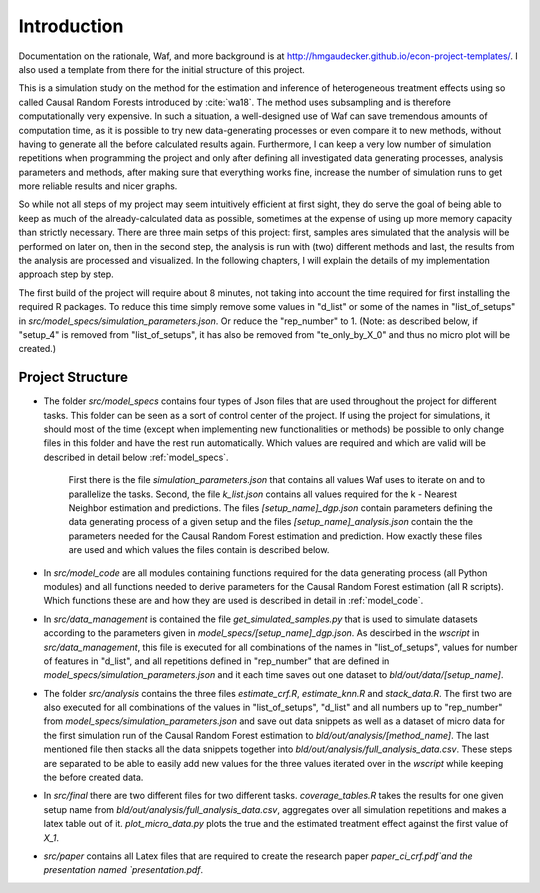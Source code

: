 .. _introduction:


************
Introduction
************

Documentation on the rationale, Waf, and more background is at http://hmgaudecker.github.io/econ-project-templates/. I also used a template from there for the initial structure of this project.

This is a simulation study on the method for the estimation and inference of heterogeneous treatment effects using so called Causal Random Forests introduced by :cite:`wa18`.
The method uses subsampling and is therefore computationally very expensive. In such a situation, a well-designed use of Waf can save tremendous amounts of computation time, as it is possible to try new data-generating processes or even compare it to new methods, without having to generate all the before calculated results again. Furthermore, I can keep a very low number of simulation repetitions when programming the project and only after defining all investigated data generating processes, analysis parameters and methods, after making sure that everything works fine, increase the number of simulation runs to get more reliable results and nicer graphs.  

So while not all steps of my project may seem intuitively efficient at first sight, they do serve the goal of being able to keep as much of the already-calculated data as possible, sometimes at the expense of using up more memory capacity than strictly necessary. There are three main setps of this project: first, samples ares simulated that the analysis will be performed on later on, then in the second step, the analysis is run with (two) different methods and last, the results from the analysis are processed and visualized. In the following chapters, I will explain the details of my implementation approach step by step.

The first build of the project will require about 8 minutes, not taking into account the time required for first installing the required R packages. To reduce this time simply remove some values in "d_list" or some of the names in "list_of_setups" in *src/model_specs/simulation_parameters.json*. Or reduce the "rep_number" to 1. (Note: as described below, if "setup_4" is removed from "list_of_setups", it has also be removed from "te_only_by_X_0" and thus no micro plot will be created.)

.. _project_structure:

Project Structure
=================

* The folder *src/model_specs* contains four types of Json files that are used throughout the project for different tasks. This folder can be seen as a sort of control center of the project. If using the project for simulations, it should most of the time (except when implementing new functionalities or methods) be possible to only change files in this folder and have the rest run automatically. Which values are required and which are valid will be described in detail below :ref:`model_specs`.

	First there is the file `simulation_parameters.json` that contains all values Waf uses to iterate on and to parallelize the tasks. Second, the file `k_list.json` contains all values required for the k - Nearest Neighbor estimation and predictions. The files `[setup_name]_dgp.json` contain parameters defining the data generating process of a given setup and the files `[setup_name]_analysis.json` contain the the parameters needed for the Causal Random Forest estimation and prediction. How exactly these files are used and which values the files contain is described below. 

* In *src/model_code* are all modules containing functions required for the data generating process (all Python modules) and all functions needed to derive parameters for the Causal Random Forest estimation (all R scripts). Which functions these are and how they are used is described in detail in :ref:`model_code`.

* In *src/data_management* is contained the file *get_simulated_samples.py* that is used to simulate datasets according to the parameters given in *model_specs/[setup_name]_dgp.json*. As descirbed in the *wscript* in *src/data_management*, this file is executed for all combinations of the names in "list_of_setups", values for number of features in "d_list", and all repetitions defined in "rep_number" that are defined in *model_specs/simulation_parameters.json* and it each time saves out one dataset to *bld/out/data/[setup_name]*. 

* The folder *src/analysis* contains the three files `estimate_crf.R`, `estimate_knn.R` and `stack_data.R`. The first two are also executed for all combinations of the values in "list_of_setups", "d_list" and all numbers up to "rep_number" from *model_specs/simulation_parameters.json* and save out data snippets as well as a dataset of micro data for the first simulation run of the Causal Random Forest estimation to *bld/out/analysis/[method_name]*. The last mentioned file then stacks all the data snippets together into *bld/out/analysis/full_analysis_data.csv*. These steps are separated to be able to easily add new values for the three values iterated over in the `wscript` while keeping the before created data. 

* In *src/final* there are two different files for two different tasks. `coverage_tables.R` takes the results for one given setup name from *bld/out/analysis/full_analysis_data.csv*, aggregates over all simulation repetitions and makes a latex table out of it. `plot_micro_data.py` plots the true and the estimated treatment effect against the first value of `X_1`. 

* *src/paper* contains all Latex files that are required to create the research paper `paper_ci_crf.pdf`and the presentation named `presentation.pdf`. 

